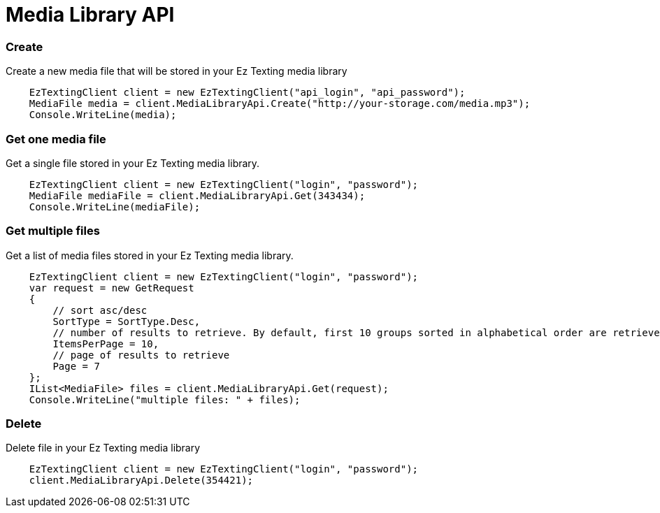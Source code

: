 = Media Library API

=== Create
Create a new media file that will be stored in your Ez Texting media library
[source,csharp]
    EzTextingClient client = new EzTextingClient("api_login", "api_password");
    MediaFile media = client.MediaLibraryApi.Create("http://your-storage.com/media.mp3");
    Console.WriteLine(media);

=== Get one media file
Get a single file stored in your Ez Texting media library.
[source,csharp]
    EzTextingClient client = new EzTextingClient("login", "password");
    MediaFile mediaFile = client.MediaLibraryApi.Get(343434);
    Console.WriteLine(mediaFile);

=== Get multiple files
Get a list of media files stored in your Ez Texting media library.
[source,csharp]
    EzTextingClient client = new EzTextingClient("login", "password");
    var request = new GetRequest
    {
        // sort asc/desc
        SortType = SortType.Desc,
        // number of results to retrieve. By default, first 10 groups sorted in alphabetical order are retrieved.
        ItemsPerPage = 10,
        // page of results to retrieve
        Page = 7
    };
    IList<MediaFile> files = client.MediaLibraryApi.Get(request);
    Console.WriteLine("multiple files: " + files);

=== Delete
Delete file in your Ez Texting media library
[source,csharp]
    EzTextingClient client = new EzTextingClient("login", "password");
    client.MediaLibraryApi.Delete(354421);